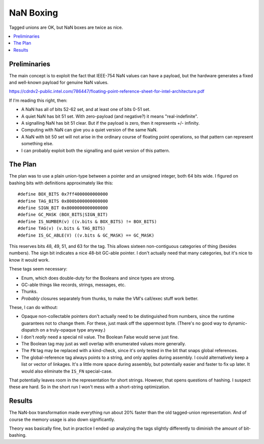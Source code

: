 NaN Boxing
##########

Tagged unions are OK, but NaN boxes are twice as nice.

.. contents::
    :local:
    :depth: 3

Preliminaries
==============

The main concept is to exploit the fact that IEEE-754 NaN values can have a payload,
but the hardware generates a fixed and well-known payload for genuine NaN values.

https://cdrdv2-public.intel.com/786447/floating-point-reference-sheet-for-intel-architecture.pdf

If I'm reading this right, then:

* A NaN has all of bits 52-62 set, and at least one of bits 0-51 set.
* A quiet NaN has bit 51 set. With zero-payload (and negative?) it means "real-indefinite".
* A signalling NaN has bit 51 clear. But if the payload is zero, then it represents +/- infinity.
* Computing with NaN can give you a quiet version of the same NaN.
* A NaN with bit 50 set will not arise in the ordinary course of floating point operations,
  so that pattern can represent something else.
* I can probably exploit both the signalling and quiet version of this pattern.

The Plan
=========

The plan was to use a plain union-type between a pointer and an unsigned integer, both 64 bits wide.
I figured on bashing bits with definitions approximately like this::

    #define BOX_BITS 0x7ff4000000000000
    #define TAG_BITS 0x800b000000000000
    #define SIGN_BIT 0x8000000000000000
    #define GC_MASK (BOX_BITS|SIGN_BIT)
    #define IS_NUMBER(v) ((v.bits & BOX_BITS) != BOX_BITS)
    #define TAG(v) (v.bits & TAG_BITS)
    #define IS_GC_ABLE(V) ((v.bits & GC_MASK) == GC_MASK)
    
This reserves bits 48, 49, 51, and 63 for the tag.
This allows sixteen non-contiguous categories of thing (besides numbers).
The sign bit indicates a nice 48-bit GC-able pointer.
I don't actually need that many categories, but it's nice to know it would work.

These tags seem necessary:

* Enum, which does double-duty for the Booleans and since types are strong.
* GC-able things like records, strings, messages, etc.
* Thunks.
* *Probably* closures separately from thunks, to make the VM's call/exec stuff work better.

These, I can do without:

* Opaque non-collectable pointers don't actually need to be distinguished from numbers,
  since the runtime guarantees not to change them. For these, just mask off the uppermost byte.
  (There's no good way to dynamic-dispatch on a truly-opaque type anyway.)
* I don't *really* need a special nil value. The Boolean False would serve just fine.
* The Boolean tag may just as well overlap with enumerated values more generally.
* The ``FN`` tag may be replaced with a kind-check, since it's only tested in the bit that snaps global references.
* The global-reference tag always points to a string, and only applies during assembly.
  I could alternatively keep a list or vector of linkages. It's a little more space during assembly,
  but potentially easier and faster to fix up later. It would also eliminate the ``IS_FN`` special-case.

That potentially leaves room in the representation for short strings.
However, that opens questions of hashing. I suspect these are hard.
So in the short run I won't mess with a short-string optimization.

Results
========

The NaN-box transformation made everything run about 20% faster than the old tagged-union representation.
And of course the memory usage is also down significantly.

Theory was basically fine, but in practice I ended up analyzing the tags slightly
differently to diminish the amount of bit-bashing.

